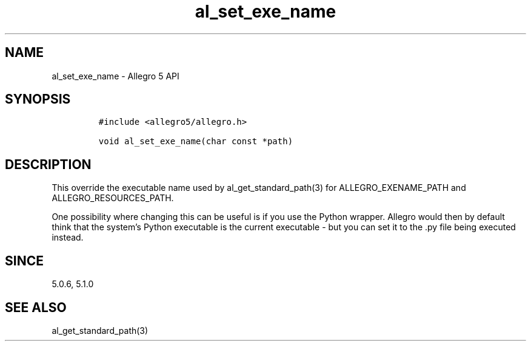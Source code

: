 .\" Automatically generated by Pandoc 3.1.3
.\"
.\" Define V font for inline verbatim, using C font in formats
.\" that render this, and otherwise B font.
.ie "\f[CB]x\f[]"x" \{\
. ftr V B
. ftr VI BI
. ftr VB B
. ftr VBI BI
.\}
.el \{\
. ftr V CR
. ftr VI CI
. ftr VB CB
. ftr VBI CBI
.\}
.TH "al_set_exe_name" "3" "" "Allegro reference manual" ""
.hy
.SH NAME
.PP
al_set_exe_name - Allegro 5 API
.SH SYNOPSIS
.IP
.nf
\f[C]
#include <allegro5/allegro.h>

void al_set_exe_name(char const *path)
\f[R]
.fi
.SH DESCRIPTION
.PP
This override the executable name used by al_get_standard_path(3) for
ALLEGRO_EXENAME_PATH and ALLEGRO_RESOURCES_PATH.
.PP
One possibility where changing this can be useful is if you use the
Python wrapper.
Allegro would then by default think that the system\[cq]s Python
executable is the current executable - but you can set it to the .py
file being executed instead.
.SH SINCE
.PP
5.0.6, 5.1.0
.SH SEE ALSO
.PP
al_get_standard_path(3)
